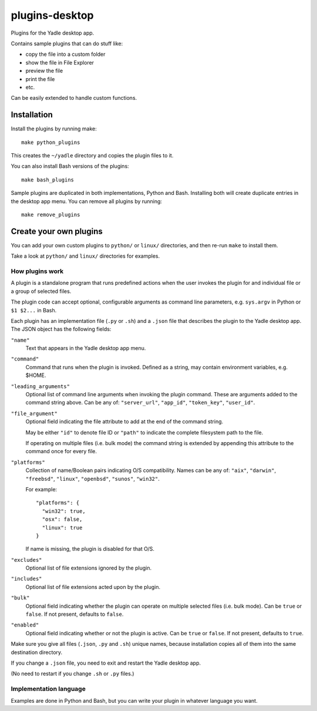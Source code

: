 plugins-desktop
===============
Plugins for the Yadle desktop app.

Contains sample plugins that can do stuff like:

- copy the file into a custom folder
- show the file in File Explorer
- preview the file
- print the file
- etc.

Can be easily extended to handle custom functions.

Installation
------------
Install the plugins by running make:
::

   make python_plugins

This creates the ``~/yadle`` directory and copies the plugin files to it.

You can also install Bash versions of the plugins:
::

   make bash_plugins

Sample plugins are duplicated in both implementations, Python and Bash.
Installing both will create duplicate entries in the desktop app menu.
You can remove all plugins by running:
::

   make remove_plugins

Create your own plugins
-----------------------
You can add your own custom plugins to ``python/`` or ``linux/`` directories,
and then re-run ``make`` to install them.

Take a look at ``python/`` and ``linux/`` directories for examples.

How plugins work
................
A plugin is a standalone program that runs predefined actions
when the user invokes the plugin for and individual file or
a group of selected files.

The plugin code can accept optional, configurable arguments as command line
parameters, e.g. ``sys.argv`` in Python or ``$1 $2...`` in Bash.

Each plugin has an implementation file (``.py`` or ``.sh``) and
a ``.json`` file that describes the plugin to the Yadle desktop app.
The JSON object has the following fields:

``"name"``
   Text that appears in the Yadle desktop app menu.

``"command"``
   Command that runs when the plugin is invoked.
   Defined as a string, may contain environment variables, e.g. $HOME.

``"leading_arguments"``
   Optional list of command line arguments when invoking the plugin command.
   These are arguments added to the command string above.
   Can be any of: ``"server_url"``, ``"app_id"``, ``"token_key"``, ``"user_id"``.

``"file_argument"``
   Optional field indicating the file attribute to add at the end of
   the command string.

   May be either ``"id"`` to denote file ID or ``"path"`` to indicate
   the complete filesystem path to the file.

   If operating on multiple files (i.e. bulk mode) the command
   string is extended by appending this attribute to the command
   once for every file.
   
``"platforms"``
   Collection of name/Boolean pairs indicating O/S compatibility.
   Names can be any of:
   ``"aix"``, ``"darwin"``, ``"freebsd"``, ``"linux"``, ``"openbsd"``,
   ``"sunos"``, ``"win32"``.

   For example:
   ::

      "platforms": {
        "win32": true,
        "osx": false,
        "linux": true
      }

   If name is missing, the plugin is disabled for that O/S.
   
``"excludes"``
   Optional list of file extensions ignored by the plugin.
     
``"includes"``
   Optional list of file extensions acted upon by the plugin.

``"bulk"``
   Optional field indicating whether the plugin can operate on
   multiple selected files (i.e. bulk mode). Can be ``true`` or ``false``.
   If not present, defaults to ``false``.
   
``"enabled"``
   Optional field indicating whether or not the plugin is active.
   Can be ``true`` or ``false``. If not present, defaults to ``true``.

Make sure you give all files (``.json``, ``.py`` and ``.sh``) unique names,
because installation copies all of them into the same destination directory.

If you change a ``.json`` file, you need to exit and restart the Yadle desktop app.

(No need to restart if you change ``.sh`` or ``.py`` files.)

Implementation language
.......................
Examples are done in Python and Bash, but you can write your plugin in whatever
language you want.
